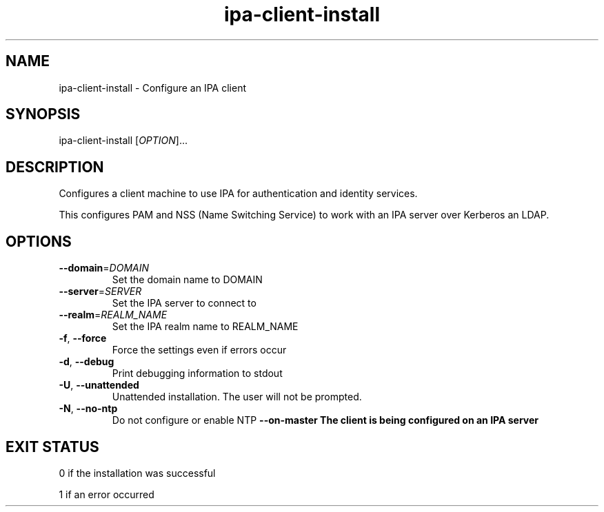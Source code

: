 .\" A man page for ipa-client-install
.\" Copyright (C) 2008 Red Hat, Inc.
.\" 
.\" This is free software; you can redistribute it and/or modify it under
.\" the terms of the GNU Library General Public License as published by
.\" the Free Software Foundation; version 2 only
.\" 
.\" This program is distributed in the hope that it will be useful, but
.\" WITHOUT ANY WARRANTY; without even the implied warranty of
.\" MERCHANTABILITY or FITNESS FOR A PARTICULAR PURPOSE.  See the GNU
.\" General Public License for more details.
.\" 
.\" You should have received a copy of the GNU Library General Public
.\" License along with this program; if not, write to the Free Software
.\" Foundation, Inc., 675 Mass Ave, Cambridge, MA 02139, USA.
.\" 
.\" Author: Rob Crittenden <rcritten@redhat.com>
.\" 
.TH "ipa-client-install" "1" "Mar 14 2008" "freeipa" ""
.SH "NAME"
ipa\-client\-install \- Configure an IPA client
.SH "SYNOPSIS"
ipa\-client\-install [\fIOPTION\fR]...
.SH "DESCRIPTION"
Configures a client machine to use IPA for authentication and identity services.

This configures PAM and NSS (Name Switching Service) to work with an IPA server over Kerberos an LDAP.
.SH "OPTIONS"
.TP 
\fB\-\-domain\fR=\fIDOMAIN\fR
Set the domain name to DOMAIN
.TP 
\fB\-\-server\fR=\fISERVER\fR
Set the IPA server to connect to
.TP 
\fB\-\-realm\fR=\fIREALM_NAME\fR
Set the IPA realm name to REALM_NAME
.TP 
\fB\-f\fR, \fB\-\-force\fR
Force the settings even if errors occur
.TP 
\fB\-d\fR, \fB\-\-debug\fR
Print debugging information to stdout
.TP 
\fB\-U\fR, \fB\-\-unattended\fR
Unattended installation. The user will not be prompted.
.TP 
\fB\-N\fR, \fB\-\-no\-ntp\fR
Do not configure or enable NTP
\fB\-\-on\-master\fB
The client is being configured on an IPA server
.SH "EXIT STATUS"
0 if the installation was successful

1 if an error occurred
